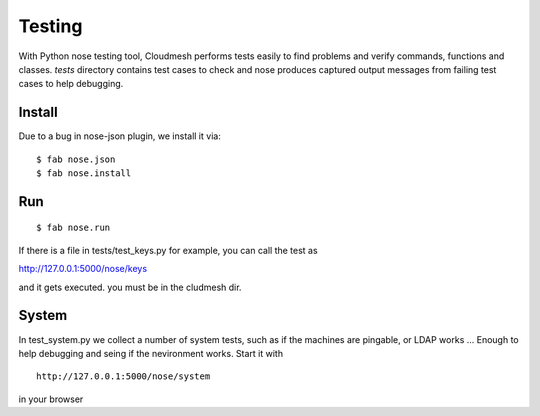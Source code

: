 Testing
======================================================================

With Python nose testing tool, Cloudmesh performs tests easily to find problems and verify commands, functions and classes.
*tests* directory contains test cases to check and nose produces captured output messages from failing test cases to help debugging.

Install
-------

Due to a bug in nose-json plugin, we install it via::

  $ fab nose.json
  $ fab nose.install

Run
-----

::

        $ fab nose.run

If there is a file in tests/test_keys.py for example, you can call the test as

http://127.0.0.1:5000/nose/keys

and it gets executed. you must be in the cludmesh dir.

System
-------

In test_system.py we collect a number of system tests, such as if 
the machines are pingable, or LDAP works ... Enough to help debugging 
and seing if the nevironment works. Start it with ::


    http://127.0.0.1:5000/nose/system

in your browser
